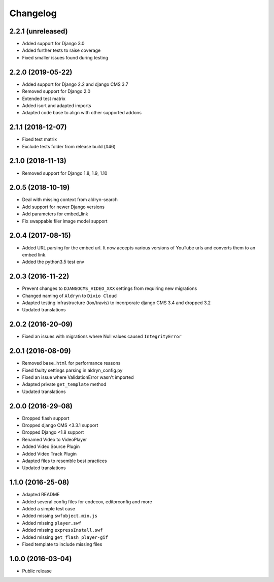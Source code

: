 =========
Changelog
=========


2.2.1 (unreleased)
==================

* Added support for Django 3.0
* Added further tests to raise coverage
* Fixed smaller issues found during testing


2.2.0 (2019-05-22)
==================

* Added support for Django 2.2 and django CMS 3.7
* Removed support for Django 2.0
* Extended test matrix
* Added isort and adapted imports
* Adapted code base to align with other supported addons


2.1.1 (2018-12-07)
==================

* Fixed test matrix
* Exclude tests folder from release build (#46)


2.1.0 (2018-11-13)
==================

* Removed support for Django 1.8, 1.9, 1.10


2.0.5 (2018-10-19)
==================

* Deal with missing context from aldryn-search
* Add support for newer Django versions
* Add parameters for embed_link
* Fix swappable filer image model support


2.0.4 (2017-08-15)
==================

* Added URL parsing for the embed url. It now accepts various versions of YouTube urls and converts them to an embed link.
* Added the python3.5 test env


2.0.3 (2016-11-22)
==================

* Prevent changes to ``DJANGOCMS_VIDEO_XXX`` settings from requiring new
  migrations
* Changed naming of ``Aldryn`` to ``Divio Cloud``
* Adapted testing infrastructure (tox/travis) to incorporate
  django CMS 3.4 and dropped 3.2
* Updated translations


2.0.2 (2016-20-09)
==================

* Fixed an issues with migrations where Null values caused ``IntegrityError``


2.0.1 (2016-08-09)
==================
* Removed ``base.html`` for performance reasons
* Fixed faulty settings parsing in aldryn_config.py
* Fixed an issue where ValidationError wasn't imported
* Adapted private ``get_template`` method
* Updated translations


2.0.0 (2016-29-08)
==================

* Dropped flash support
* Dropped django CMS <3.3.1 support
* Dropped Django <1.8 support
* Renamed Video to VideoPlayer
* Added Video Source Plugin
* Added Video Track Plugin
* Adapted files to resemble best practices
* Updated translations


1.1.0 (2016-25-08)
==================

* Adapted README
* Added several config files for codecov, editorconfig and more
* Added a simple test case
* Added missing ``swfobject.min.js``
* Added missing ``player.swf``
* Added missing ``expressInstall.swf``
* Added missing ``get_flash_player-gif``
* Fixed template to include missing files


1.0.0 (2016-03-04)
==================

* Public release
